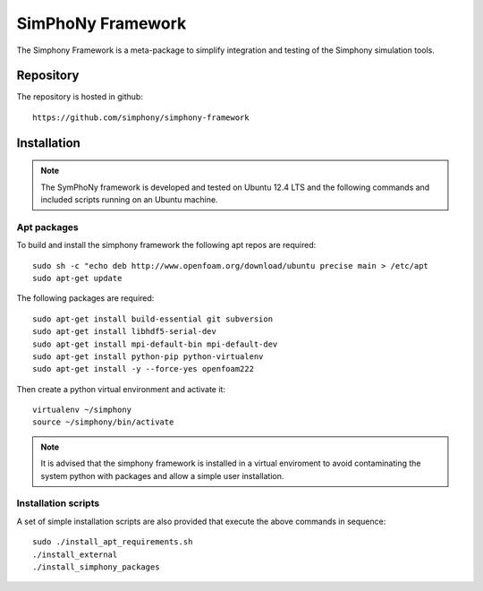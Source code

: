SimPhoNy Framework
==================

The Simphony Framework is a meta-package to simplify integration and testing
of the Simphony simulation tools.

Repository
----------

The repository is hosted in github::

  https://github.com/simphony/simphony-framework


Installation
------------


.. note::

  The SymPhoNy framework is developed and tested on Ubuntu 12.4 LTS
  and the following commands and included scripts running on an Ubuntu
  machine.


Apt packages
~~~~~~~~~~~~

To build and install the simphony framework the  following apt repos are required::

  sudo sh -c "echo deb http://www.openfoam.org/download/ubuntu precise main > /etc/apt
  sudo apt-get update

The following packages are required::

  sudo apt-get install build-essential git subversion
  sudo apt-get install libhdf5-serial-dev
  sudo apt-get install mpi-default-bin mpi-default-dev
  sudo apt-get install python-pip python-virtualenv
  sudo apt-get install -y --force-yes openfoam222





Then create a python virtual environment and activate it::

  virtualenv ~/simphony
  source ~/simphony/bin/activate

.. note::

   It is advised that the simphony framework is installed in a virtual enviroment
   to avoid contaminating the system python with packages and allow a simple
   user installation.
Installation scripts
~~~~~~~~~~~~~~~~~~~~

A set of simple installation scripts are also provided that execute the above commands
in sequence::


  sudo ./install_apt_requirements.sh
  ./install_external
  ./install_simphony_packages
